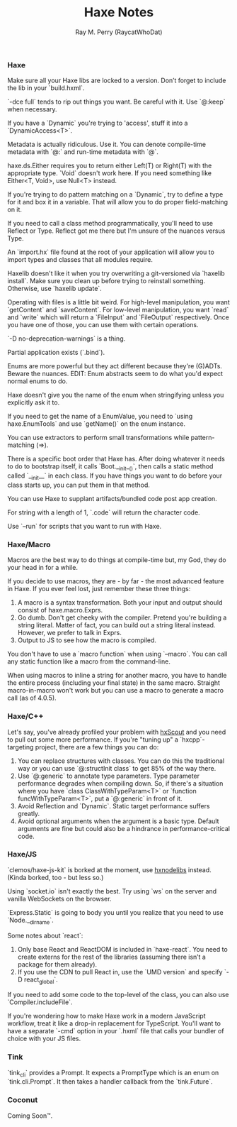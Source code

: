 #+TITLE: Haxe Notes
#+AUTHOR: Ray M. Perry (RaycatWhoDat)

*** Haxe
Make sure all your Haxe libs are locked to a version. Don’t forget to include the lib in your `build.hxml`.

`-dce full` tends to rip out things you want. Be careful with it. Use `@:keep` when necessary.

If you have a `Dynamic` you're trying to 'access', stuff it into a `DynamicAccess<T>`.

Metadata is actually ridiculous. Use it. You can denote compile-time metadata with `@:` and run-time metadata with `@`.

haxe.ds.Either requires you to return either Left(T) or Right(T) with the appropriate type. `Void` doesn't work here. If you need something like Either<T, Void>, use Null<T> instead.

If you're trying to do pattern matching on a `Dynamic`, try to define a type for it and box it in a variable. That will allow you to do proper field-matching on it.

If you need to call a class method programmatically, you'll need to use Reflect or Type. Reflect got me there but I'm unsure of the nuances versus Type.

An `import.hx` file found at the root of your application will allow you to import types and classes that all modules require.

Haxelib doesn't like it when you try overwriting a git-versioned via `haxelib install`. Make sure you clean up before trying to reinstall something. Otherwise, use `haxelib update`.

Operating with files is a little bit weird. For high-level manipulation, you want `getContent` and `saveContent`. For low-level manipulation, you want `read` and `write` which will return a `FileInput` and `FileOutput` respectively. Once you have one of those, you can use them with certain operations.

`-D no-deprecation-warnings` is a thing.

Partial application exists (`.bind`).

Enums are more powerful but they act different because they're (G)ADTs. Beware the nuances.
EDIT: Enum abstracts seem to do what you'd expect normal enums to do.

Haxe doesn't give you the name of the enum when stringifying unless you explicitly ask it to.

If you need to get the name of a EnumValue, you need to `using haxe.EnumTools` and use `getName()` on the enum instance.

You can use extractors to perform small transformations while pattern-matching (=>).

There is a specific boot order that Haxe has. After doing whatever it needs to do to bootstrap itself, it calls `Boot.__init__()`, then calls a static method called `__init__` in each class. If you have things you want to do before your class starts up, you can put them in that method.

You can use Haxe to supplant artifacts/bundled code post app creation.

For string with a length of 1, `.code` will return the character code.

Use `--run` for scripts that you want to run with Haxe.

*** Haxe/Macro
Macros are the best way to do things at compile-time but, my God, they do your head in for a while.

If you decide to use macros, they are - by far - the most advanced feature in Haxe. If you ever feel lost, just remember these three things:
1) A macro is a syntax transformation. Both your input and output should consist of haxe.macro.Exprs.
2) Go dumb. Don't get cheeky with the compiler. Pretend you're building a string literal. Matter of fact, you can build out a string literal instead. However, we prefer to talk in Exprs.
3) Output to JS to see how the macro is compiled.

You don't have to use a `macro function` when using `--macro`. You can call any static function like a macro from the command-line.

When using macros to inline a string for another macro, you have to handle the entire process (including your final state) in the same macro. Straight macro-in-macro won't work but you can use a macro to generate a macro call (as of 4.0.5).

*** Haxe/C++
Let's say, you've already profiled your problem with [[https://hxscout.com][hxScout]] and you need to pull out some more performance.
If you're "tuning up" a `hxcpp`-targeting project, there are a few things you can do:
1) You can replace structures with classes. You can do this the traditional way or you can use `@:structInit class` to get 85% of the way there.
2) Use `@:generic` to annotate type parameters. Type parameter performance degrades when compiling down. So, if there's a situation where you have `class ClassWithTypeParam<T>` or `function funcWithTypeParam<T>`, put a `@:generic` in front of it.
3) Avoid Reflection and `Dynamic`. Static target performance suffers greatly.
4) Avoid optional arguments when the argument is a basic type. Default arguments are fine but could also be a hindrance in performance-critical code.

*** Haxe/JS
`clemos/haxe-js-kit` is borked at the moment, use [[https://github.com/HaxeFoundation/hxnodelibs][hxnodelibs]] instead. (Kinda borked, too - but less so.)

Using `socket.io` isn't exactly the best. Try using `ws` on the server and vanilla WebSockets on the browser.

`Express.Static` is going to body you until you realize that you need to use `Node.__dirname`.

Some notes about `react`:
1) Only base React and ReactDOM is included in `haxe-react`. You need to create externs for the rest of the libraries (assuming there isn’t a package for them already).
2) If you use the CDN to pull React in, use the `UMD version` and specify `-D react_global`.

If you need to add some code to the top-level of the class, you can also use `Compiler.includeFile`.

If you're wondering how to make Haxe work in a modern JavaScript workflow, treat it like a drop-in replacement for TypeScript. You'll want to have a separate `-cmd` option in your `.hxml` file that calls your bundler of choice with your JS files.

*** Tink
`tink_cli` provides a Prompt. It expects a PromptType which is an enum on `tink.cli.Prompt`. It then takes a handler callback from the `tink.Future`.

*** Coconut
Coming Soon™.
